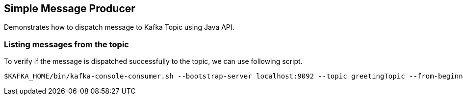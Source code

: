 == Simple Message Producer ==

Demonstrates how to dispatch message to Kafka Topic using Java API.


=== Listing messages from the topic ===

To verify if the message is dispatched successfully to the topic, we can use following script.

[source,bash]
----
$KAFKA_HOME/bin/kafka-console-consumer.sh --bootstrap-server localhost:9092 --topic greetingTopic --from-beginning
----